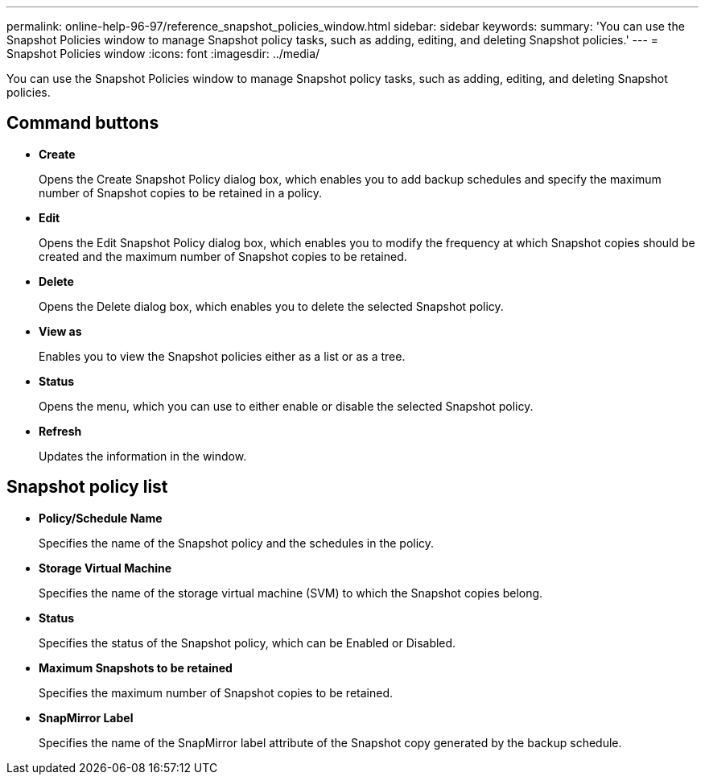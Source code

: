 ---
permalink: online-help-96-97/reference_snapshot_policies_window.html
sidebar: sidebar
keywords: 
summary: 'You can use the Snapshot Policies window to manage Snapshot policy tasks, such as adding, editing, and deleting Snapshot policies.'
---
= Snapshot Policies window
:icons: font
:imagesdir: ../media/

[.lead]
You can use the Snapshot Policies window to manage Snapshot policy tasks, such as adding, editing, and deleting Snapshot policies.

== Command buttons

* *Create*
+
Opens the Create Snapshot Policy dialog box, which enables you to add backup schedules and specify the maximum number of Snapshot copies to be retained in a policy.

* *Edit*
+
Opens the Edit Snapshot Policy dialog box, which enables you to modify the frequency at which Snapshot copies should be created and the maximum number of Snapshot copies to be retained.

* *Delete*
+
Opens the Delete dialog box, which enables you to delete the selected Snapshot policy.

* *View as*
+
Enables you to view the Snapshot policies either as a list or as a tree.

* *Status*
+
Opens the menu, which you can use to either enable or disable the selected Snapshot policy.

* *Refresh*
+
Updates the information in the window.

== Snapshot policy list

* *Policy/Schedule Name*
+
Specifies the name of the Snapshot policy and the schedules in the policy.

* *Storage Virtual Machine*
+
Specifies the name of the storage virtual machine (SVM) to which the Snapshot copies belong.

* *Status*
+
Specifies the status of the Snapshot policy, which can be Enabled or Disabled.

* *Maximum Snapshots to be retained*
+
Specifies the maximum number of Snapshot copies to be retained.

* *SnapMirror Label*
+
Specifies the name of the SnapMirror label attribute of the Snapshot copy generated by the backup schedule.
